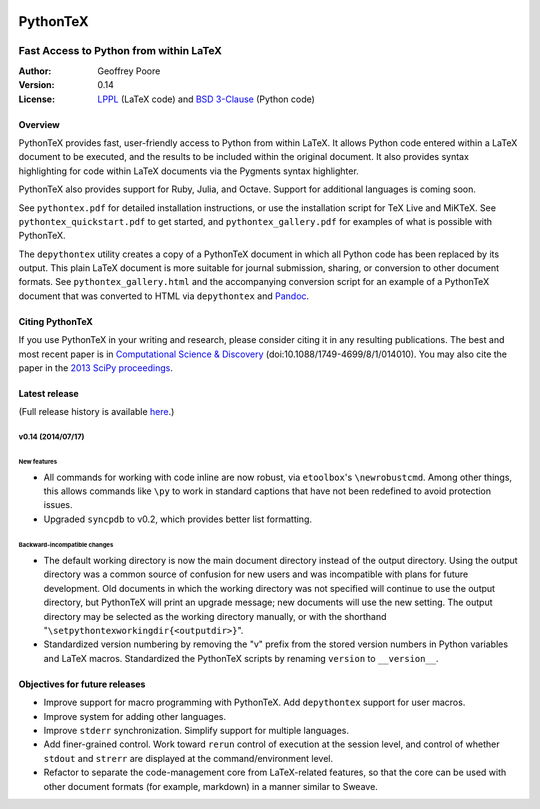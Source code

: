 |flattr|_

===============================================
                  PythonTeX
===============================================

-----------------------------------------------
    Fast Access to Python from within LaTeX
-----------------------------------------------


:Author: Geoffrey Poore

:Version: 0.14

:License:  LPPL_ (LaTeX code) and `BSD 3-Clause`_ (Python code)

.. _LPPL: http://www.latex-project.org/lppl.txt

.. _`BSD 3-Clause`: http://www.opensource.org/licenses/BSD-3-Clause

   
Overview
========

PythonTeX provides fast, user-friendly access to Python from within LaTeX.  It allows Python code entered within a LaTeX document to be executed, and the results to be included within the original document.  It also provides syntax highlighting for code within LaTeX documents via the Pygments syntax highlighter.

PythonTeX also provides support for Ruby, Julia, and Octave.  Support for additional languages is coming soon.

See ``pythontex.pdf`` for detailed installation instructions, or use the installation script for TeX Live and MiKTeX.  See ``pythontex_quickstart.pdf`` to get started, and ``pythontex_gallery.pdf`` for examples of what is possible with PythonTeX.

The ``depythontex`` utility creates a copy of a PythonTeX document in which all Python code has been replaced by its output.  This plain LaTeX document is more suitable for journal submission, sharing, or conversion to other document formats.  See ``pythontex_gallery.html`` and the accompanying conversion script for an example of a PythonTeX document that was converted to HTML via ``depythontex`` and `Pandoc <http://johnmacfarlane.net/pandoc/>`_.


Citing PythonTeX
================

If you use PythonTeX in your writing and research, please consider citing it in any resulting publications.  The best and most recent paper is in `Computational Science & Discovery <http://stacks.iop.org/1749-4699/8/i=1/a=014010>`_ (doi:10.1088/1749-4699/8/1/014010). You may also cite the paper in the `2013 SciPy proceedings <http://conference.scipy.org/proceedings/scipy2013/poore.html>`_.


Latest release
==============

(Full release history is available `here <https://github.com/gpoore/pythontex/blob/master/NEWS.rst>`_.)

v0.14 (2014/07/17)
------------------

New features
~~~~~~~~~~~~

*  All commands for working with code inline are now robust, via 
   ``etoolbox``'s ``\newrobustcmd``.  Among other things, this allows 
   commands like ``\py`` to work in standard captions that have not been 
   redefined to avoid protection issues.
*  Upgraded ``syncpdb`` to v0.2, which provides better list formatting.

Backward-incompatible changes
~~~~~~~~~~~~~~~~~~~~~~~~~~~~~

*  The default working directory is now the main document directory instead 
   of the output directory.  Using the output directory was a common source 
   of confusion for new users and was incompatible with plans for future 
   development.  Old documents in which the working directory was not 
   specified will continue to use the output directory, but PythonTeX will 
   print an upgrade message; new documents will use the new setting.  The 
   output directory may be selected as the working directory manually, or 
   with the shorthand 
   "``\setpythontexworkingdir{<outputdir>}``".

*  Standardized version numbering by removing the "v" prefix from the stored 
   version numbers in Python variables and LaTeX macros.  Standardized the 
   PythonTeX scripts by renaming ``version`` to ``__version__``.


Objectives for future releases
==============================

* Improve support for macro programming with PythonTeX.  Add ``depythontex`` support for user macros.
* Improve system for adding other languages.
* Improve ``stderr`` synchronization.  Simplify support for multiple languages.
* Add finer-grained control.  Work toward ``rerun`` control of execution at the session level, and control of whether ``stdout`` and ``strerr`` are displayed at the command/environment level.
* Refactor to separate the code-management core from LaTeX-related features, so that the core can be used with other document formats (for example, markdown) in a manner similar to Sweave.




.. |flattr| image:: https://api.flattr.com/button/flattr-badge-large.png

.. _flattr: https://flattr.com/submit/auto?user_id=gpoore&url=https://github.com/gpoore/pythontex&title=pythontex&category=software

